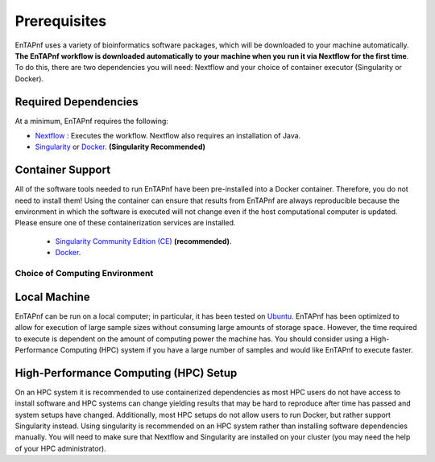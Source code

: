 .. _installation:

Prerequisites
-------------

EnTAPnf uses a variety of bioinformatics software packages, which will be downloaded to your machine automatically. **The EnTAPnf workflow is downloaded automatically to your machine when you run it via Nextflow for the first time**. To do this, there are two dependencies you will need: Nextflow and your choice of container executor (Singularity or Docker).

Required Dependencies
*********************

At a minimum, EnTAPnf requires the following:

- `Nextflow <https://www.nextflow.io/>`__ : Executes the workflow.  Nextflow also requires an installation of Java.
- `Singularity <https://sylabs.io/>`__ or `Docker <https://www.docker.com/>`__. **(Singularity Recommended)**

Container Support
*****************

All of the software tools needed to run EnTAPnf have been pre-installed into a Docker container. Therefore, you do not need to install them!  Using the container can ensure that results from EnTAPnf are always reproducible because the environment in which the software is executed will not change even if the host computational computer is updated.  Please ensure one of these containerization services are installed.

  - `Singularity Community Edition (CE) <https://sylabs.io/>`__  **(recommended)**.
  - `Docker <https://www.docker.com/>`__.


Choice of Computing Environment
~~~~~~~~~~~~~~~~~~~~~~~~~~~~~~~

Local Machine
*************

EnTAPnf can be run on a local computer; in particular, it has been tested on `Ubuntu <https://www.ubuntu.com/>`__.  EnTAPnf has been optimized to allow for execution of large sample sizes without consuming large amounts of storage space.  However, the time required to execute is dependent on the amount of computing power the machine has. You should consider using a High-Performance Computing (HPC) system if you have a large number of samples and would like EnTAPnf to execute faster.

High-Performance Computing (HPC) Setup
**************************************

On an HPC system it is recommended to use containerized dependencies as most HPC users do not have access to install software and HPC systems can change yielding results that may be hard to reproduce after time has passed and system setups have changed.  Additionally, most HPC setups do not allow users to run Docker, but rather support Singularity instead. Using singularity is recommended on an HPC system rather than installing software dependencies manually. You will need to make sure that Nextflow and Singularity are installed on your cluster (you may need the help of your HPC administrator).
